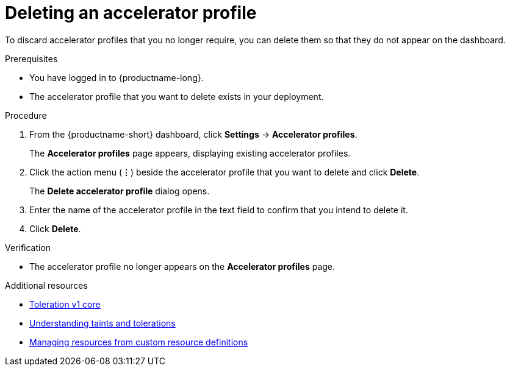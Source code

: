 :_module-type: PROCEDURE

[id="deleting-an-accelerator-profile_{context}"]
= Deleting an accelerator profile

[role='_abstract']
To discard accelerator profiles that you no longer require, you can delete them so that they do not appear on the dashboard.

.Prerequisites
* You have logged in to {productname-long}.
ifdef::cloud-service[]
* You are part of the `cluster-admins` or `dedicated-admins` user group in your OpenShift cluster. The `dedicated-admins` user group applies only to OpenShift Dedicated.
endif::[]
ifdef::self-managed[]
* You are assigned the `cluster-admin` role in {openshift-platform}.
endif::[]
* The accelerator profile that you want to delete exists in your deployment. 

.Procedure
. From the {productname-short} dashboard, click *Settings* -> *Accelerator profiles*.
+
The *Accelerator profiles* page appears, displaying existing accelerator profiles.
. Click the action menu (*&#8942;*) beside the accelerator profile that you want to delete and click *Delete*.
+
The *Delete accelerator profile* dialog opens.
. Enter the name of the accelerator profile in the text field to confirm that you intend to delete it.
. Click *Delete*. 

.Verification
* The accelerator profile no longer appears on the *Accelerator profiles* page.

[role='_additional-resources']
.Additional resources
* link:https://kubernetes.io/docs/reference/generated/kubernetes-api/v1.23/#toleration-v1-core[Toleration v1 core]
* link:https://docs.redhat.com/en/documentation/openshift_container_platform/{ocp-latest-version}/html/nodes/controlling-pod-placement-onto-nodes-scheduling#nodes-scheduler-taints-tolerations-about_nodes-scheduler-taints-tolerations[Understanding taints and tolerations]
* link:https://docs.redhat.com/en/documentation/openshift_container_platform/{ocp-latest-version}/html/operators/understanding-operators#crd-managing-resources-from-crds[Managing resources from custom resource definitions]